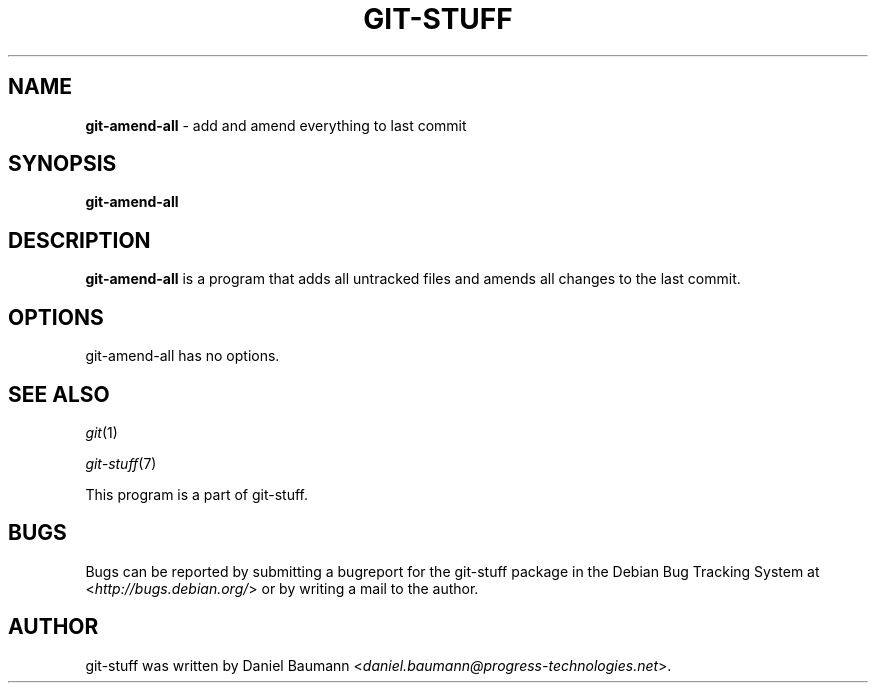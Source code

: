 .\" git-stuff(7) - additional Git utilities
.\" Copyright (C) 2006-2011 Daniel Baumann <daniel.baumann@progress-technologies.net>
.\"
.\" git-stuff comes with ABSOLUTELY NO WARRANTY; for details see COPYING.
.\" This is free software, and you are welcome to redistribute it
.\" under certain conditions; see COPYING for details.
.\"
.\"
.TH GIT\-STUFF 1 2011\-09\-05 4 "Git Stuff"

.SH NAME
\fBgit\-amend\-all\fR \- add and amend everything to last commit

.SH SYNOPSIS
\fBgit\-amend\-all\fR

.SH DESCRIPTION
\fBgit\-amend\-all\fR is a program that adds all untracked files and amends all changes to the last commit.

.SH OPTIONS
git\-amend\-all has no options.

.SH SEE ALSO
\fIgit\fR(1)
.PP
\fIgit\-stuff\fR(7)
.PP
This program is a part of git\-stuff.

.SH BUGS
Bugs can be reported by submitting a bugreport for the git\-stuff package in the Debian Bug Tracking System at <\fIhttp://bugs.debian.org/\fR> or by writing a mail to the author.

.SH AUTHOR
git\-stuff was written by Daniel Baumann <\fIdaniel.baumann@progress-technologies.net\fR>.
